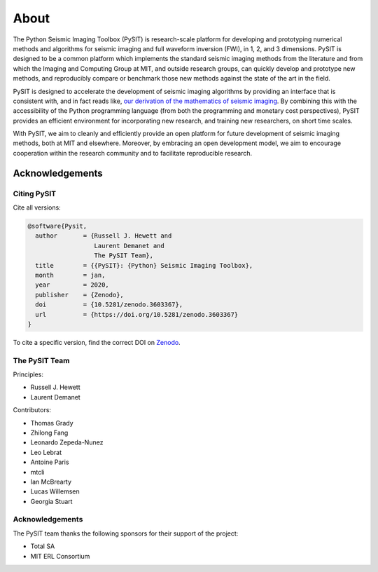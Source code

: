 .. _about:

*****
About
*****

The Python Seismic Imaging Toolbox (PySIT) is research-scale platform for
developing and prototyping numerical methods and algorithms for seismic
imaging and full waveform inversion (FWI), in 1, 2, and 3 dimensions.  PySIT
is designed to be a common platform which implements the standard seismic
imaging methods from the literature and from which the Imaging and Computing
Group at MIT, and outside research groups, can quickly develop and prototype
new methods, and reproducibly compare or benchmark those new methods against
the state of the art in the field.

PySIT is designed to accelerate the development of seismic imaging algorithms
by providing an interface that is consistent with, and in fact reads like,
`our derivation of the mathematics of seismic imaging
<http://math.mit.edu/icg/resources/>`_.  By combining this with the
accessibility of the Python programming language (from both the programming
and monetary cost perspectives), PySIT provides an efficient environment for
incorporating new research, and training new researchers, on short time
scales.

With PySIT, we aim to cleanly and efficiently provide an open platform for
future development of seismic imaging methods, both at MIT and elsewhere. 
Moreover, by embracing an open development model, we aim to encourage
cooperation within the research community and to facilitate reproducible
research.

Acknowledgements
================

Citing PySIT
------------

Cite all versions:

.. code::

	@software{Pysit,
	  author       = {Russell J. Hewett and
	                  Laurent Demanet and
	                  The PySIT Team},
	  title        = {{PySIT}: {Python} Seismic Imaging Toolbox},
	  month        = jan,
	  year         = 2020,
	  publisher    = {Zenodo},
	  doi          = {10.5281/zenodo.3603367},
	  url          = {https://doi.org/10.5281/zenodo.3603367}
	}

To cite a specific version, find the correct DOI on `Zenodo <https://doi.org/10.5281/zenodo.3603367>`_.


The PySIT Team
--------------

Principles:

* Russell J. Hewett
* Laurent Demanet

Contributors:

* Thomas Grady
* Zhilong Fang
* Leonardo Zepeda-Nunez
* Leo Lebrat
* Antoine Paris
* mtcli
* Ian McBrearty
* Lucas Willemsen
* Georgia Stuart

Acknowledgements
----------------

The PySIT team thanks the following sponsors for their support of the project:

* Total SA
* MIT ERL Consortium
